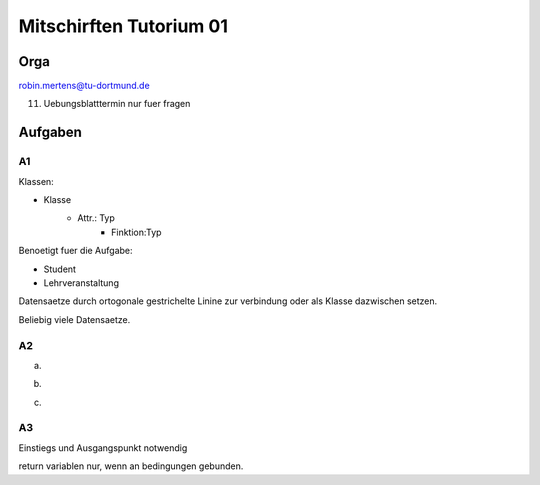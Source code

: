 ########################
Mitschirften Tutorium 01
########################

Orga
####

robin.mertens@tu-dortmund.de

11. Uebungsblatttermin nur fuer fragen

Aufgaben
########

A1
==

Klassen:

* Klasse
    + Attr.: Typ
        - Finktion:Typ

Benoetigt fuer die Aufgabe:

* Student
* Lehrveranstaltung


Datensaetze durch ortogonale gestrichelte Linine zur verbindung oder als Klasse
dazwischen setzen.

Beliebig viele Datensaetze.


.. ::
                            ---------------0-3 Pruefungen 1----2 Pruefer
                            |                  Note,Datum
                           1|
    Student 1------*  Datensatz  *------- 1 Lehrveranstaltung
                                                |*          |1
                                                1           *
                                            Semester        Modulbeschreibung
                                                            Nummer, Test

A2
==

a)

.. ::

   :X ---> :A
    | \
    v   \v
   :B <- :C 
        /
      v/
     :B

b)

.. ::
     -----> :K
     |          \v
     -----> :K -> :U
     |          /w
    :X ---> :K

c)

.. ::
    ------------------
    |                 V
    :X  --> :K <---- :M
    |   \
    |    \v
    |     :K <----  :M
    |                w
    |----------------

A3
==

Einstiegs und Ausgangspunkt notwendig

return variablen nur, wenn an bedingungen gebunden.
